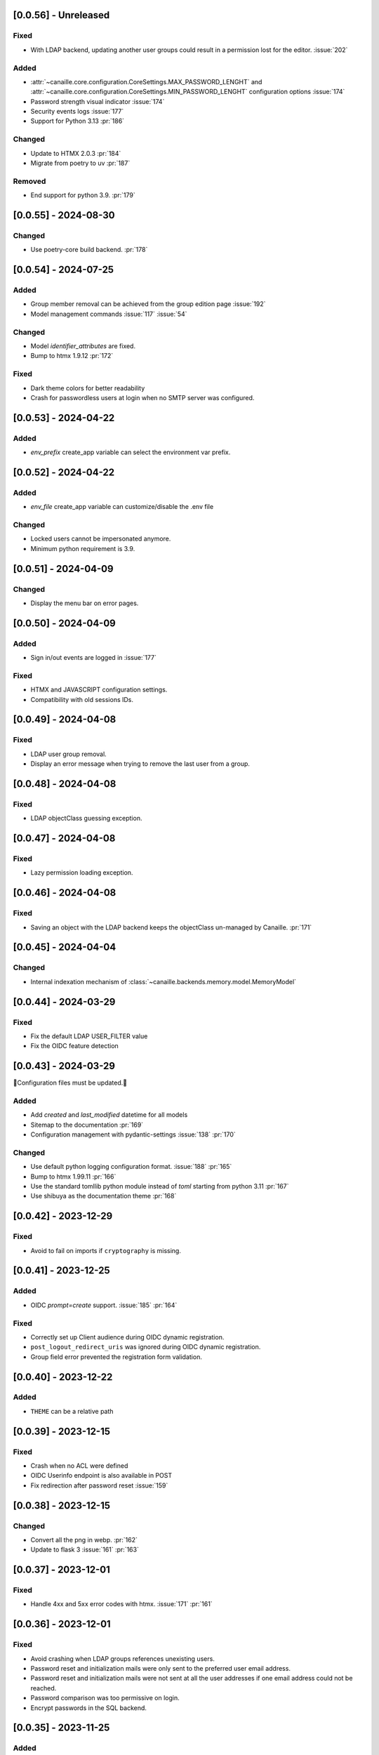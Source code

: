 [0.0.56] - Unreleased
---------------------

Fixed
^^^^^
- With LDAP backend, updating another user groups could result in a permission lost for the editor. :issue:`202`

Added
^^^^^
- :attr:`~canaille.core.configuration.CoreSettings.MAX_PASSWORD_LENGHT` and
  :attr:`~canaille.core.configuration.CoreSettings.MIN_PASSWORD_LENGHT` configuration options :issue:`174`
- Password strength visual indicator :issue:`174`
- Security events logs :issue:`177`
- Support for Python 3.13 :pr:`186`

Changed
^^^^^^^
- Update to HTMX 2.0.3 :pr:`184`
- Migrate from poetry to uv :pr:`187`

Removed
^^^^^^^
- End support for python 3.9. :pr:`179`

[0.0.55] - 2024-08-30
---------------------

Changed
^^^^^^^
- Use poetry-core build backend. :pr:`178`

[0.0.54] - 2024-07-25
---------------------

Added
^^^^^
- Group member removal can be achieved from the group edition page :issue:`192`
- Model management commands :issue:`117` :issue:`54`

Changed
^^^^^^^
- Model `identifier_attributes` are fixed.
- Bump to htmx 1.9.12 :pr:`172`

Fixed
^^^^^

- Dark theme colors for better readability
- Crash for passwordless users at login when no SMTP server was configured.

[0.0.53] - 2024-04-22
---------------------

Added
^^^^^
- `env_prefix` create_app variable can select the environment var prefix.

[0.0.52] - 2024-04-22
---------------------

Added
^^^^^
- `env_file` create_app variable can customize/disable the .env file

Changed
^^^^^^^
- Locked users cannot be impersonated anymore.
- Minimum python requirement is 3.9.

[0.0.51] - 2024-04-09
---------------------

Changed
^^^^^^^
- Display the menu bar on error pages.

[0.0.50] - 2024-04-09
---------------------

Added
^^^^^
- Sign in/out events are logged in :issue:`177`

Fixed
^^^^^
- HTMX and JAVASCRIPT configuration settings.
- Compatibility with old sessions IDs.

[0.0.49] - 2024-04-08
---------------------

Fixed
^^^^^
- LDAP user group removal.
- Display an error message when trying to remove the last user from a group.

[0.0.48] - 2024-04-08
---------------------

Fixed
^^^^^
- LDAP objectClass guessing exception.

[0.0.47] - 2024-04-08
---------------------

Fixed
^^^^^
- Lazy permission loading exception.

[0.0.46] - 2024-04-08
---------------------

Fixed
^^^^^
- Saving an object with the LDAP backend keeps the objectClass un-managed by Canaille. :pr:`171`

[0.0.45] - 2024-04-04
---------------------

Changed
^^^^^^^
- Internal indexation mechanism of :class:`~canaille.backends.memory.model.MemoryModel`

[0.0.44] - 2024-03-29
---------------------

Fixed
^^^^^
- Fix the default LDAP USER_FILTER value
- Fix the OIDC feature detection

[0.0.43] - 2024-03-29
---------------------

🚨Configuration files must be updated.🚨

Added
^^^^^

- Add `created` and `last_modified` datetime for all models
- Sitemap to the documentation :pr:`169`
- Configuration management with pydantic-settings :issue:`138` :pr:`170`

Changed
^^^^^^^

- Use default python logging configuration format. :issue:`188` :pr:`165`
- Bump to htmx 1.99.11 :pr:`166`
- Use the standard tomllib python module instead of `toml` starting from python 3.11 :pr:`167`
- Use shibuya as the documentation theme :pr:`168`

[0.0.42] - 2023-12-29
---------------------

Fixed
^^^^^

- Avoid to fail on imports if ``cryptography`` is missing.

[0.0.41] - 2023-12-25
---------------------

Added
^^^^^

- OIDC `prompt=create` support. :issue:`185` :pr:`164`

Fixed
^^^^^

- Correctly set up Client audience during OIDC dynamic registration.
- ``post_logout_redirect_uris`` was ignored during OIDC dynamic registration.
- Group field error prevented the registration form validation.

[0.0.40] - 2023-12-22
---------------------

Added
^^^^^

- ``THEME`` can be a relative path

[0.0.39] - 2023-12-15
---------------------

Fixed
^^^^^

- Crash when no ACL were defined
- OIDC Userinfo endpoint is also available in POST
- Fix redirection after password reset :issue:`159`

[0.0.38] - 2023-12-15
---------------------

Changed
^^^^^^^

- Convert all the png in webp. :pr:`162`
- Update to flask 3 :issue:`161` :pr:`163`

[0.0.37] - 2023-12-01
---------------------

Fixed
^^^^^

- Handle 4xx and 5xx error codes with htmx. :issue:`171` :pr:`161`

[0.0.36] - 2023-12-01
---------------------

Fixed
^^^^^

- Avoid crashing when LDAP groups references unexisting users.
- Password reset and initialization mails were only sent to the
  preferred user email address.
- Password reset and initialization mails were not sent at all the user
  addresses if one email address could not be reached.
- Password comparison was too permissive on login.
- Encrypt passwords in the SQL backend.

[0.0.35] - 2023-11-25
---------------------

Added
^^^^^

- Refresh token grant supports other client authentication methods. :pr:`157`
- Implement a SQLAlchemy backend. :issue:`30` :pr:`158`

Changed
^^^^^^^

- Model attributes cardinality is closer to SCIM model. :pr:`155`
- Bump to htmx 1.9.9 :pr:`159`

Fixed
^^^^^

- Disable HTMX boosting during the OIDC dance. :pr:`160`

[0.0.34] - 2023-10-02
---------------------

Fixed
^^^^^

- Canaille installations without account lockabilty could not
  delete users. :pr:`153`

Added
^^^^^

- If users register or authenticate during a OAuth Authorization
  phase, they get redirected back to that page afterwards.
  :issue:`168` :pr:`151`
- flask-babel and pytz are now part of the `front` extras
- Bump to fomantic-ui 2.9.3 :pr:`152`
- Bump to htmx 1.9.6 :pr:`154`
- Add support for python 3.12 :pr:`155`

[0.0.33] - 2023-08-26
---------------------

Fixed
^^^^^

- OIDC jwks endpoint do not return empty kid claim

Added
^^^^^

- Documentation details on the canaille models.

[0.0.32] - 2023-08-17
---------------------

Added
^^^^^

- Additional inmemory backend :issue:`30` :pr:`149`
- Installation extras :issue:`167` :pr:`150`

[0.0.31] - 2023-08-15
---------------------

Added
^^^^^

- Configuration option to disable the forced usage of OIDC nonce :pr:`143`
- Validate phone numbers with a regex :pr:`146`
- Email verification :issue:`41` :pr:`147`
- Account registration :issue:`55` :pr:`133` :pr:`148`

Fixed
^^^^^

- The `check` command uses the default configuration values.

Changed
^^^^^^^

- Modals do not need use javascript at the moment. :issue:`158` :pr:`144`

[0.0.30] - 2023-07-06
---------------------

🚨Configuration files must be updated.🚨
Check the new format with ``git diff 0.0.29 0.0.30 canaille/conf/config.sample.toml``

Added
^^^^^

- Configuration option to disable javascript :pr:`141`

Changed
^^^^^^^

- Configuration ``USER_FILTER`` is parsed with jinja.
- Configuration use ``PRIVATE_KEY_FILE`` instead of ``PRIVATE_KEY`` and ``PUBLIC_KEY_FILE`` instead of ``PUBLIC_KEY``

[0.0.29] - 2023-06-30
---------------------

Fixed
^^^^^

- Disabled HTMX boosting on OIDC forms to avoid errors.

[0.0.28] - 2023-06-30
---------------------

Fixed
^^^^^

- A template variable was misnamed.

[0.0.27] - 2023-06-29
---------------------

🚨Configuration files must be updated.🚨
Check the new format with ``git diff 0.0.26 0.0.27 canaille/conf/config.sample.toml``

Added
^^^^^

- Configuration entries can be loaded from files if the entry key has a *_FILE* suffix
  and the entry value is the path to the file. :issue:`134` :pr:`134`
- Field list support. :issue:`115` :pr:`136`
- Pages are boosted with HTMX :issue:`144` :issue:`145` :pr:`137`

Changed
^^^^^^^

- Bump to jquery 3.7.0 :pr:`138`

Fixed
^^^^^

- Profile edition when the user RDN was not ``uid`` :issue:`148` :pr:`139`

Removed
^^^^^^^

- Stop support for python 3.7 :pr:`131`

[0.0.26] - 2023-06-03
---------------------

Added
^^^^^

- Implemented account expiration based on OpenLDAP ppolicy overlay. Needs OpenLDAP 2.5+
  :issue:`13` :pr:`118`
- Timezone configuration entry. :issue:`137` :pr:`130`

Fixed
^^^^^

- Avoid setting ``None`` in JWT claims when they have no value.
- Display password recovery button on OIDC login page. :pr:`129`

[0.0.25] - 2023-05-05
---------------------

🚨Configuration files must be updated.🚨
Check the new format with ``git diff 0.0.25 0.0.24 canaille/conf/config.sample.toml``

Changed
^^^^^^^

- Renamed user model attributes to match SCIM naming convention. :pr:`123`
- Moved OIDC related configuration entries in ``OIDC``
- Moved ``LDAP`` configuration entry to ``BACKENDS.LDAP``
- Bumped to htmx 1.9.0 :pr:`124`
- ACL filters are no more LDAP filters but user attribute mappings. :pr:`125`
- Bumped to htmx 1.9.2 :pr:`127`

Fixed
^^^^^

- ``OIDC.JWT.MAPPING`` configuration entry is really optional now.
- Fixed empty model attributes registration :pr:`125`
- Password initialization mails were not correctly sent. :pr:`128`

[0.0.24] - 2023-04-07
---------------------

Fixed
^^^^^

- Fixed avatar update. :pr:`122`

[0.0.23] - 2023-04-05
---------------------

Added
^^^^^

- Organization field. :pr:`116`
- ETag and Last-Modified headers on user photos. :pr:`116`
- Dynamic form validation :pr:`120`

Changed
^^^^^^^

- UX rework. Submenu addition. :pr:`114`
- Properly handle LDAP date timezones. :pr:`117`

Fixed
^^^^^

- CSRF protection on every forms. :pr:`119`

[0.0.22] - 2023-03-13
---------------------

Fixed
^^^^^
- faker is not imported anymore when the `clean` command is called.

[0.0.21] - 2023-03-12
---------------------

Added
^^^^^

- Display TOS and policy URI on the consent list page. :pr:`102`
- Admin token deletion :pr:`100` :pr:`101`
- Revoked consents can be restored. :pr:`103`
- Pre-consented clients are displayed in the user consent list,
  and their consents can be revoked. :issue:`69` :pr:`103`
- A ``populate`` command can be used to fill the database with
  random users generated with faker. :pr:`105`
- SMTP SSL support. :pr:`108`
- Server side pagination. :issue:`114` :pr:`111`
- Department number support. :issue:`129`
- Address edition support (but not in the OIDC claims yet) :pr:`112`
- Title edition support :pr:`113`

Fixed
^^^^^

- Client deletion also deletes related Consent, Token and
  AuthorizationCode objects. :issue:`126` :pr:`98`

Changed
^^^^^^^

- Removed datatables.

[0.0.20] - 2023-01-28
---------------------

Added
^^^^^

- Spanish translation. :pr:`85` :pr:`88`
- Dedicated connectivity test email :pr:`89`
- Update to jquery 3.6.3 :pr:`90`
- Update to fomantic-ui 2.9.1 :pr:`90`
- Update to datatables 1.13.1 :pr:`90`

Fixed
^^^^^

- Fix typos and grammar errors. :pr:`84`
- Fix wording and punctuations. :pr:`86`
- Fix HTML lang tag :issue:`122` :pr:`87`
- Automatically trims the HTML translated strings. :pr:`91`
- Fixed dynamic registration scope management. :issue:`123` :pr:`93`

[0.0.19] - 2023-01-14
---------------------

Fixed
^^^^^

- Ensures the token `expires_in` claim and the `access_token` `exp` claim
  have the same value. :pr:`83`

[0.0.18] - 2022-12-28
---------------------

Fixed
^^^^^

- OIDC end_session was not returning the ``state`` parameter in the
  ``post_logout_redirect_uri`` :pr:`82`

[0.0.17] - 2022-12-26
---------------------

Fixed
^^^^^

- Fixed group deletion button. :pr:`80`
- Fixed post requests in oidc clients views. :pr:`81`

[0.0.16] - 2022-12-15
---------------------

Fixed
^^^^^

- Fixed LDAP operational attributes handling.

[0.0.15] - 2022-12-15
---------------------

Added
^^^^^

- User can chose their favourite display name. :pr:`77`
- Bumped to authlib 1.2. :pr:`78`
- Implemented RFC7592 OAuth 2.0 Dynamic Client Registration Management
  Protocol :pr:`79`
- Added ``nonce`` to the ``claims_supported`` server metadata list.

[0.0.14] - 2022-11-29
---------------------

Fixed
^^^^^
- Fixed translation mo files packaging.

[0.0.13] - 2022-11-21
---------------------

Fixed
^^^^^

- Fixed a bug on the contacts field in the admin client form following
  the LDAP schema update of 0.0.12
- Fixed a bug happening during RP initiated logout on clients without
  `post_logout_redirect_uri` defined.
- Gitlab CI fix. :pr:`64`
- Fixed `client_secret` display on the client administration page. :pr:`65`
- Fixed non-square logo CSS. :pr:`67`
- Fixed schema path on installation. :pr:`68`
- Fixed RFC7591 ``software_statement`` claim support. :pr:`70`
- Fixed client preconsent disabling. :pr:`72`

Added
^^^^^

- Python 3.11 support. :pr:`61`
- apparmor slapd configuration instructions in CONTRIBUTING.rst :pr:`66`
- ``preferredLanguage`` attribute support. :pr:`75`

Changed
^^^^^^^

- Replaced the use of the deprecated `FLASK_ENV` environment variable by
  `FLASK_DEBUG`.
- Dynamically generate the server metadata. Users won't have to copy and
  manually edit ``oauth-authorizationserver.json`` and
  ``openid-configuration.json``. :pr:`71`
- The `FROM_ADDR` configuration option is not mandatory anymore. :pr:`73`
- The `JWT.ISS` configuration option is not mandatory anymore. :pr:`74`

[0.0.12] - 2022-10-24
---------------------

Added
^^^^^

- Basic WebFinger endpoint. :pr:`59`
- Bumped to FomanticUI 2.9.0 00ffffee
- Implemented Dynamic Client Registration :pr:`60`

[0.0.11] - 2022-08-11
---------------------

Added
^^^^^

- Default theme has a dark variant. :pr:`57`

Fixed
^^^^^

- Fixed missing ``canaille`` binary. :pr:`58`

[0.0.10] - 2022-07-07
---------------------

Fixed
^^^^^

- Online demo. :pr:`55`
- The consent page was displaying scopes not supported by clients. :pr:`56`
- Fixed end session when user are already disconnected.

[0.0.9] - 2022-06-05
--------------------

Added
^^^^^

- ``DISABLE_PASSWORD_RESET`` configuration option to disable password recovery. :pr:`46`
- ``edit_self`` ACL permission to control user self edition. :pr:`47`
- Implemented RP-initiated logout :pr:`54`

Changed
^^^^^^^

- Bumped to authlib 1 :pr:`48`
- documentation improvements :pr:`50`
- use poetry instead of setuptools :pr:`51`
- additional nonce tests :pr:`52`

Fixed
^^^^^
- ``HIDE_INVALID_LOGIN`` behavior and default value.
- mo files are not versioned anymore :pr:`49` :pr:`53`

[0.0.8] - 2022-03-15
--------------------

Fixed
^^^^^

- Fixed dependencies

[0.0.7] - 2022-03-15
--------------------

Fixed
^^^^^

- Fixed spaces and escaped special char in ldap cn/dn :pr:`43`

[0.0.6] - 2022-03-08
--------------------

Changed
^^^^^^^

- Access token are JWT. :pr:`38`

Fixed
^^^^^

- Default groups on invitations :pr:`41`
- Schemas are shipped within the canaille package :pr:`42`

[0.0.5] - 2022-02-17
--------------------

Changed
^^^^^^^

- LDAP model objects have new identifiers :pr:`37`

Fixed
^^^^^

- Admin menu dropdown display :pr:`39`
- `GROUP_ID_ATTRIBUTE` configuration typo :pr:`40`

[0.0.4] - 2022-02-16
--------------------

Added
^^^^^

- Client preauthorization :pr:`11`
- LDAP permissions check with the check command :pr:`12`
- Update consents when a scope required is larger than the scope of an already
  given consent :pr:`13`
- Theme customization :pr:`15`
- Logging configuration :pr:`16`
- Installation command :pr:`17`
- Invitation links :pr:`18`
- Advanced permissions :pr:`20`
- An option to not use OIDC :pr:`23`
- Disable some features when no SMTP server is configured :pr:`24`
- Login placeholder dynamically generated according to the configuration :pr:`25`
- Added an option to tune object IDs :pr:`26`
- Avatar support :pr:`27`
- Dynamical and configurable JWT claims :pr:`28`
- UI improvements :pr:`29`
- Invitation links expiration :pr:`30`
- Invitees can choose their IDs :pr:`31`
- LDAP backend refactoring :pr:`35`

Fixed
^^^^^

- Fixed ghost members in a group :pr:`14`
- Fixed email sender names :pr:`19`
- Fixed filter being not escaped :pr:`21`
- Demo script good practices :pr:`32`
- Binary path for Debian :pr:`33`
- Last name was not mandatory in the forms while this was mandatory
  in the LDAP server :pr:`34`
- Spelling typos :pr:`36`

[0.0.3] - 2021-10-13
--------------------

Added
^^^^^

- Two-steps sign-in :issue:`49`
- Tokens can have several audiences. :issue:`62` :pr:`9`
- Configuration check command. :issue:`66` :pr:`8`
- Groups management. :issue:`12` :pr:`6`

Fixed
^^^^^

- Introspection access bugfix. :issue:`63` :pr:`10`
- Introspection sub claim. :issue:`64` :pr:`7`

[0.0.2] - 2021-01-06
--------------------

Added
^^^^^

- Login page is responsive. :issue:`1`
- Adapt mobile keyboards to login page fields. :issue:`2`
- Password recovery interface. :issue:`3`
- User profile interface. :issue:`4`
- Renamed the project *canaille*. :issue:`5`
- Command to remove old tokens. :issue:`17`
- Improved password recovery email. :issue:`14` :issue:`26`
- Use flask `SERVER_NAME` configuration variable instead of `URL`. :issue:`24`
- Improved consents page. :issue:`27`
- Admin user page. :issue:`8`
- Project logo. :pr:`29`
- User account self-deletion can be enabled in the configuration with `SELF_DELETION`. :issue:`35`
- Admins can impersonate users. :issue:`39`
- Forgotten page UX improvement. :pr:`43`
- Admins can remove clients. :pr:`45`
- Option `HIDE_INVALID_LOGIN` that can be unactivated to let the user know if
  the login he attempt to sign in with exists or not. :pr:`48`
- Password initialization mail. :pr:`51`

Fixed
^^^^^

- Form translations. :issue:`19` :issue:`23`
- Avoid to use Google Fonts. :issue:`21`

Removed
^^^^^^^

- 'My tokens' page. :issue:`22`

[0.0.1] - 2020-10-21
--------------------

Added
^^^^^

- Initial release.
